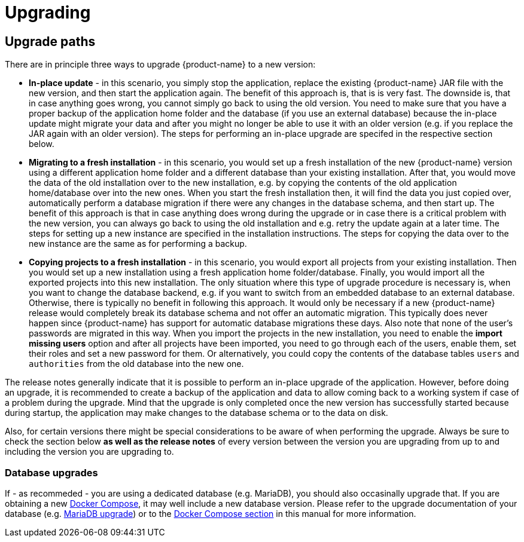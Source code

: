 // Licensed to the Technische Universität Darmstadt under one
// or more contributor license agreements.  See the NOTICE file
// distributed with this work for additional information
// regarding copyright ownership.  The Technische Universität Darmstadt 
// licenses this file to you under the Apache License, Version 2.0 (the
// "License"); you may not use this file except in compliance
// with the License.
//  
// http://www.apache.org/licenses/LICENSE-2.0
// 
// Unless required by applicable law or agreed to in writing, software
// distributed under the License is distributed on an "AS IS" BASIS,
// WITHOUT WARRANTIES OR CONDITIONS OF ANY KIND, either express or implied.
// See the License for the specific language governing permissions and
// limitations under the License.

[[sect_upgrade]]
= Upgrading

== Upgrade paths

There are in principle three ways to upgrade {product-name} to a new version:

* **In-place update** - in this scenario, you simply stop the application, replace the existing 
  {product-name} JAR file with the new version, and then start the application again. The benefit
  of this approach is, that is is very fast. The downside is, that in case anything goes wrong, you
  cannot simply go back to using the old version. You need to make sure that you have a proper
  backup of the application home folder and the database (if you use an external database) because
  the in-place update might migrate your data and after you might no longer be able to use it with
  an older version (e.g. if you replace the JAR again with an older version). The steps for
  performing an in-place upgrade are specifed in the respective section below.

* **Migrating to a fresh installation** - in this scenario, you would set up a fresh installation
  of the new {product-name} version using a different application home folder and a different database
  than your existing installation. After that, you would move the data of the old installation over
  to the new installation, e.g. by copying the contents of the old application home/database over
  into the new ones. When you start the fresh installation then, it will find the data you just
  copied over, automatically perform a database migration if there were any changes in the database
  schema, and then start up. The benefit of this approach is that in case anything does wrong during
  the upgrade or in case there is a critical problem with the new version, you can always go back
  to using the old installation and e.g. retry the update again at a later time. The steps for
  setting up a new instance are specified in the installation instructions. The steps for copying
  the data over to the new instance are the same as for performing a backup.
  
* **Copying projects to a fresh installation** - in this scenario, you would export all projects
  from your existing installation. Then you would set up a new installation using a fresh
  application home folder/database. Finally, you would import all the exported projects into this
  new installation. The only situation where this type of upgrade procedure is necessary is, when
  you want to change the database backend, e.g. if you want to switch from an embedded database to
  an external database. Otherwise, there is typically no benefit in following this approach. 
  It would only be necessary if a new {product-name} release would completely break its database
  schema and not offer an automatic migration. This typically does never happen since {product-name}
  has support for automatic database migrations these days.  Also note that none of the user's
  passwords are migrated in this way. When you import the projects in the new installation, you need
  to enable the **import missing users** option and after all projects have been imported, you need
  to go through each of the users, enable them, set their roles and set a new password for them.
  Or alternatively, you could copy the contents of the database tables `users` and `authorities`
  from the old database into the new one.

The release notes generally indicate that it is possible to perform an in-place upgrade of the
application. However, before doing an upgrade, it is recommended to create a backup of the
application and data to allow coming back to a working system if case of a problem during the
upgrade. Mind that the upgrade is only completed once the new version has successfully started
because during startup, the application may make changes to the database schema or to the data on
disk.

Also, for certain versions there might be special considerations to be aware of when performing the
upgrade. Always be sure to check the section below **as well as the release notes** of every version
between the version you are upgrading from up to and including the version you are upgrading to.

=== Database upgrades

If - as recommeded - you are using a dedicated database (e.g. MariaDB), you should also occasinally upgrade that. 
If you are obtaining a new <<sect_docker_compose,Docker Compose>>, it may well include a new database version.
Please refer to the upgrade documentation of your database (e.g. link:https://mariadb.com/kb/en/upgrading/[MariaDB upgrade]) or to the <<sect_docker_compose,Docker Compose section>> in this manual for more information.
